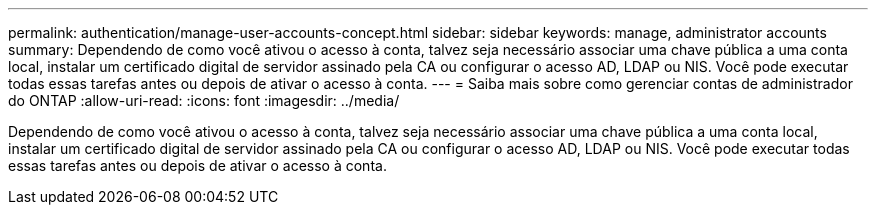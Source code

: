 ---
permalink: authentication/manage-user-accounts-concept.html 
sidebar: sidebar 
keywords: manage, administrator accounts 
summary: Dependendo de como você ativou o acesso à conta, talvez seja necessário associar uma chave pública a uma conta local, instalar um certificado digital de servidor assinado pela CA ou configurar o acesso AD, LDAP ou NIS. Você pode executar todas essas tarefas antes ou depois de ativar o acesso à conta. 
---
= Saiba mais sobre como gerenciar contas de administrador do ONTAP
:allow-uri-read: 
:icons: font
:imagesdir: ../media/


[role="lead"]
Dependendo de como você ativou o acesso à conta, talvez seja necessário associar uma chave pública a uma conta local, instalar um certificado digital de servidor assinado pela CA ou configurar o acesso AD, LDAP ou NIS. Você pode executar todas essas tarefas antes ou depois de ativar o acesso à conta.
